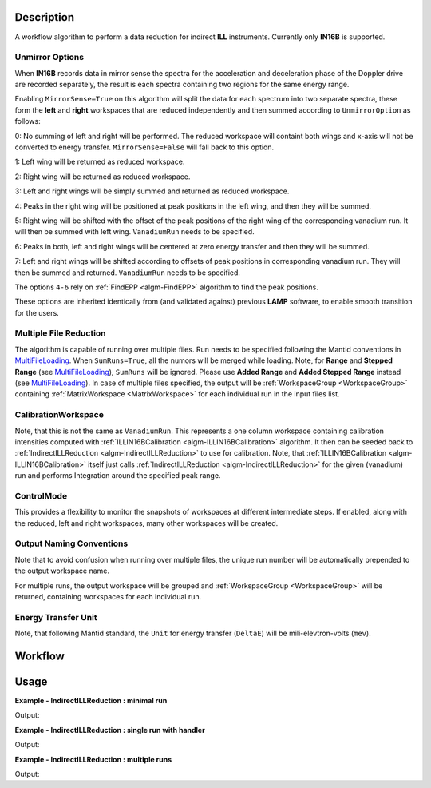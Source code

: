 .. algorithm::

.. summary::

.. alias::

.. properties::

Description
-----------

A workflow algorithm to perform a data reduction for indirect **ILL** instruments. Currently only **IN16B** is supported.

Unmirror Options
~~~~~~~~~~~~~~~~

When **IN16B** records data in mirror sense the spectra for the acceleration and
deceleration phase of the Doppler drive are recorded separately, the result is
each spectra containing two regions for the same energy range.

Enabling ``MirrorSense=True`` on this algorithm will split the data for each spectrum into
two separate spectra, these form the **left** and **right** workspaces that are
reduced independently and then summed according to ``UnmirrorOption`` as follows:

0: No summing of left and right will be performed. The reduced workspace will containt both wings and x-axis will not be converted to energy transfer.
``MirrorSense=False`` will fall back to this option.

1: Left wing will be returned as reduced workspace.

2: Right wing will be returned as reduced workspace.

3: Left and right wings will be simply summed and returned as reduced workspace.

4: Peaks in the right wing will be positioned at peak positions in the left wing, and then they will be summed.

5: Right wing will be shifted with the offset of the peak positions of the right wing of the corresponding vanadium run.
It will then be summed with left wing. ``VanadiumRun`` needs to be specified.

6: Peaks in both, left and right wings will be centered at zero energy transfer and then they will be summed.

7: Left and right wings will be shifted according to offsets of peak positions in corresponding vanadium run.
They will then be summed and returned. ``VanadiumRun`` needs to be specified.

The options ``4-6`` rely on :ref:`FindEPP <algm-FindEPP>` algorithm to find the peak positions.

These options are inherited identically from (and validated against) previous **LAMP** software, to enable smooth transition for the users.

Multiple File Reduction
~~~~~~~~~~~~~~~~~~~~~~~
The algorithm is capable of running over multiple files.
Run needs to be specified following the Mantid conventions in `MultiFileLoading <http://www.mantidproject.org/MultiFileLoading>`_.
When ``SumRuns=True``, all the numors will be merged while loading.
Note, for **Range** and **Stepped Range** (see `MultiFileLoading <http://www.mantidproject.org/MultiFileLoading>`_), ``SumRuns`` will be ignored.
Please use **Added Range** and **Added Stepped Range** instead (see `MultiFileLoading <http://www.mantidproject.org/MultiFileLoading>`_).
In case of multiple files specified, the output will be :ref:`WorkspaceGroup <WorkspaceGroup>`
containing :ref:`MatrixWorkspace <MatrixWorkspace>` for each
individual run in the input files list.

CalibrationWorkspace
~~~~~~~~~~~~~~~~~~~~
Note, that this is not the same as ``VanadiumRun``. This represents a one column workspace containing calibration intensities
computed with :ref:`ILLIN16BCalibration <algm-ILLIN16BCalibration>` algorithm.
It then can be seeded back to :ref:`IndirectILLReduction <algm-IndirectILLReduction>` to use for calibration.
Note, that :ref:`ILLIN16BCalibration <algm-ILLIN16BCalibration>` itself just calls :ref:`IndirectILLReduction <algm-IndirectILLReduction>`
for the given (vanadium) run and performs Integration around the specified peak range.

ControlMode
~~~~~~~~~~~
This provides a flexibility to monitor the snapshots of workspaces at different intermediate steps.
If enabled, along with the reduced, left and right workspaces, many other workspaces will be created.

Output Naming Conventions
~~~~~~~~~~~~~~~~~~~~~~~~~
Note that to avoid confusion when running over multiple files,
the unique run number will be automatically prepended to the output workspace name.

For multiple runs, the output workspace will be grouped and
:ref:`WorkspaceGroup <WorkspaceGroup>` will be returned,
containing workspaces for each individual run.

Energy Transfer Unit
~~~~~~~~~~~~~~~~~~~~
Note, that following Mantid standard, the ``Unit`` for energy transfer (``DeltaE``) will be mili-elevtron-volts (``mev``).

Workflow
--------

.. diagram:: IndirectILLReduction-v1_wkflw.dot

Usage
-----

**Example - IndirectILLReduction : minimal run**

.. testcode:: ExIndirectILLReduction

    IndirectILLReduction(Run='146190.nxs')

    print "Reduced workspace has %d spectra" % mtd['146190_red'].getNumberHistograms()
    print "Reduced workspace has %d bins" % mtd['146190_red'].blocksize()

Output:

.. testoutput:: ExIndirectILLReduction

    Reduced workspace has 18 spectra
    Reduced workspace has 1024 bins

**Example - IndirectILLReduction : single run with handler**

.. testcode:: ExIndirectILLReductionSingleRun

    out = IndirectILLReduction(Run='146190.nxs')
    print "out is now a reference to workspace, which is called %s" % out.getName()

Output:

.. testoutput:: ExIndirectILLReductionSingleRun

    out is now a reference to workspace, which is called 146190_out

**Example - IndirectILLReduction : multiple runs**

.. testcode:: ExIndirectILLReductionMultipleRun

    result = IndirectILLReduction(Run='146190:146191.nxs',UnmirrorOption=3)
    print "result is now the reduced workspace group called %s" % result.getName()
    print "it contains %d workspaces, one for each run" % result.size()
    print "first workspace is %s corresponding to run %i" % (result.getItem(0).getName(),result.getItem(0).getRunNumber())

Output:

.. testoutput:: ExIndirectILLReductionMultipleRun

    result is now the reduced workspace group called result
    it contains 2 workspaces, one for each run
    first workspace is 146190_result corresponding to run 146190

.. categories::

.. sourcelink::
